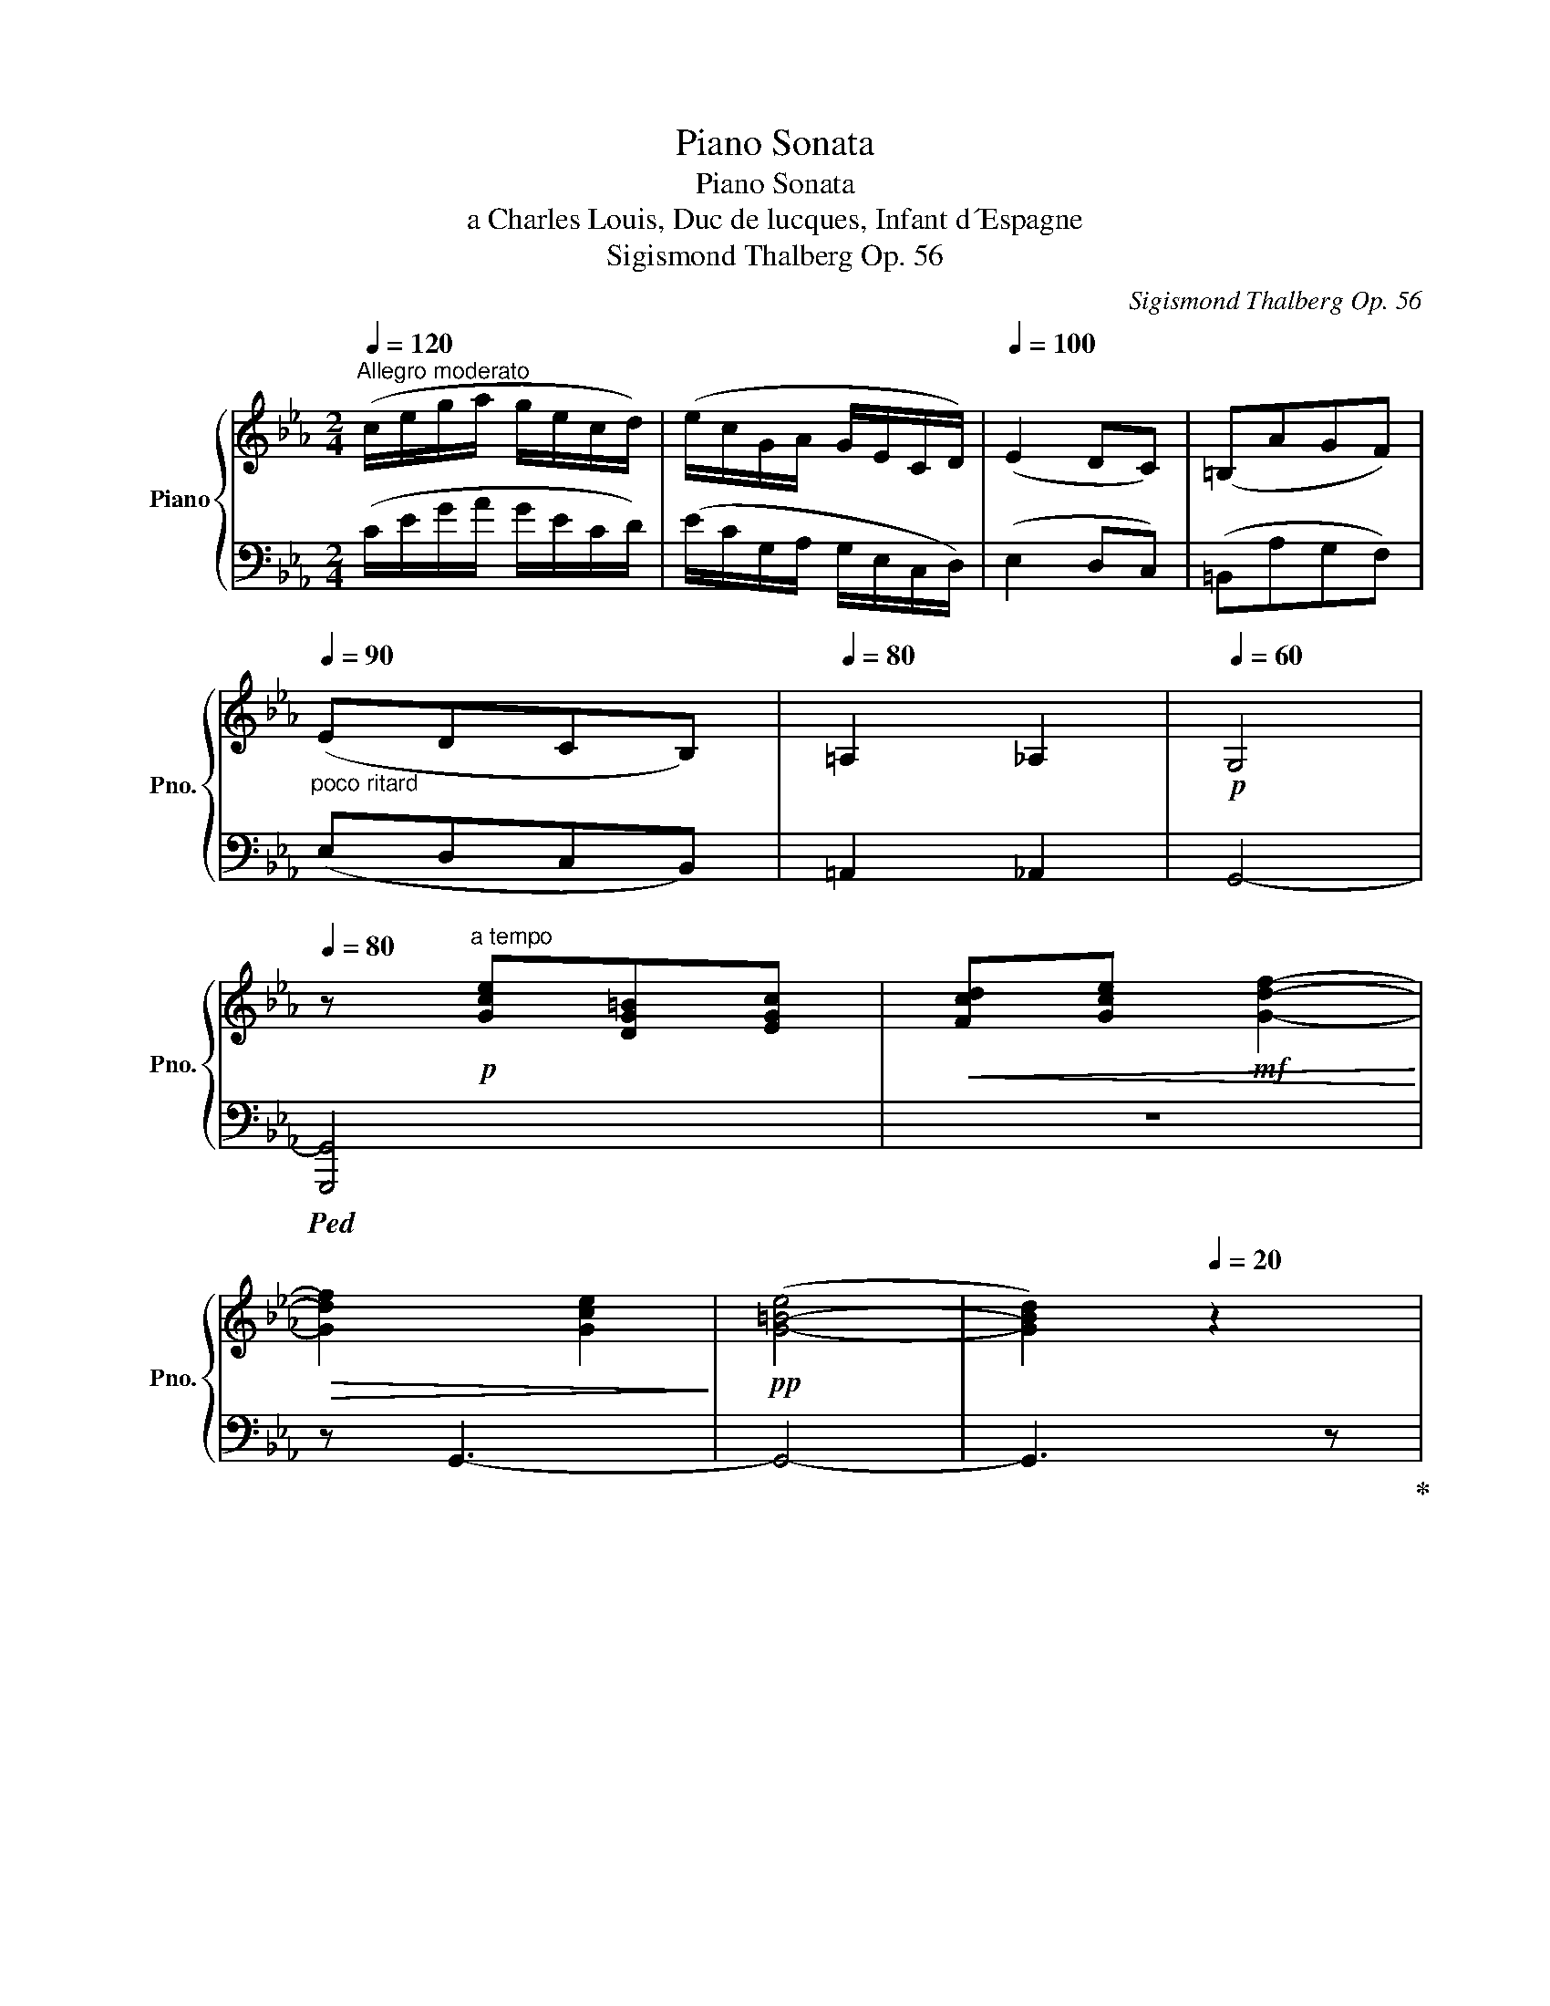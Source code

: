 X:1
T:Piano Sonata
T:Piano Sonata
T:a Charles Louis, Duc de lucques, Infant d´Espagne
T:Sigismond Thalberg Op. 56
C:Sigismond Thalberg Op. 56
%%score { ( 1 3 5 ) | ( 2 4 ) }
L:1/8
Q:1/4=120
M:2/4
K:Eb
V:1 treble nm="Piano" snm="Pno."
V:3 treble 
V:5 treble 
V:2 bass 
V:4 bass 
V:1
"^Allegro moderato" (c/e/g/a/ g/e/c/d/) | (e/c/G/A/ G/E/C/D/) |[Q:1/4=100] (E2 DC) | (=B,AGF) | %4
"_poco ritard"[Q:1/4=90] (EDCB,) |[Q:1/4=80] =A,2 _A,2 |[Q:1/4=60]!p! G,4 | %7
[Q:1/4=80] z!p!"^a tempo" [Gce][DG=B][EGc] |!<(! [Fcd][Gce]!mf! [Gdf]2-!<)! | %9
!>(! [Gdf]2 [Gce]2!>)! |!pp! ([G-=B-e]4 | [GBd]2)[Q:1/4=20] z2 | %12
[Q:1/4=100]!p! (e3 d/c/)[Q:1/4=120] | c2 c>f |!<(! (!>!e3 !>!d/!>!c/) | (!>!c3 !>!_c)!<)! | %16
!f! B/d/f/g/ f/g/f/f'/ | b/d'/f'/g'/!8va(! f'/b'/=a'/_g''/ |!f! f''/b'/f'/b'/!8va)! f/b/=a/f'/ | %19
 d'/b/f/d/ B/F/[Q:1/4=100][DFA]/[DFG]/ |[Q:1/4=120] [DFG]3 [DFA] | %21
!f! !>![DFG]!>![DFGd]!>![EGe]!>![^Fce^f] | !>![Gceg]/ G,/[CE^F]/G/ [ce^f]/g/[c'e'^f']/g'/ | %23
 !>![ac'e'a']2 !>![=ac'e'f'=a']2 | z/[I:staff +1] F,/[B,C=E]/F/[I:staff -1] [Bc=e]/f/[bc'=e']/f'/ | %25
 !>![^fc'd'^f']2 !>![=fg=bd'g'] z |!ff! (!>![egc'e']3 !>![dgd']/!>![cgc']/) | %27
 !>![cgc']2 !>![cfac']>!>![faf'] | (!>![egc'e']3 !>![dgd']/!>![cgc']/) | %29
 !>![cgc']2 !>![cfac']>!>![_cfa_c'] | !>![Bfab]/d'/f'/g'/!ff!!8va(! f'/g'/f'/f''/ | %31
 f''/b'/f'/b'/!8va)! f/b/=a/_g'/ | f'/b/f/d/ F/B/=A/f/ | %33
 d/B/F/D/[I:staff +1] B,/F,/[D,^F,C]/[D,G,=B,]/ |[Q:1/4=110] !>![D,G,=B,]4 | %35
!mp!!p![Q:1/4=100][I:staff -1] z !>![DG=B]!>![=A,D^F]!>![=B,DG] | !>![C=A]!>![D=B] !>![=Ec]2- | %37
 !>![Ec]2 !>![D=B]2 | !>!^A4- | !>!A!>!=B!>!d!>!^c |[Q:1/4=110] !>!=B!>!^F !>!d2 | !>!d2 !>!c2 | %42
 !>!c4- | !>!c[Q:1/4=120]!>!e"_cresc."!>!=B!>!c | !>!d!>!e !>!f2- | !>!f!>!f!>!c!>!d | %46
 !>!=e!>!f!f! !>!g2- | !>!g!>!g!>!=a!>!b | %48
!ff![Q:1/4=20]!8va(! !>![b=e'g'b'][Q:1/4=116]!p! (b'/c''/ b'/)g'/e'/f'/!8va)! | %49
 (g'/=e'/)g/=a/ (b/g/=e/f/) |[Q:1/4=110] !>!g4- | g!>!g!>!G!>!=A | !>!B!>!c !>!d2- | %53
 d2 !>!T^f2{=ef} |[Q:1/4=100] !>!g4- | g!>!B!>!B,!>!C |[Q:1/4=90] !>!D!>!E[Q:1/4=80] !>!F2- | %57
 F!>!G[Q:1/4=40] !>!T=A2{GA} |[Q:1/4=60]!p! !>!B[Q:1/4=100][I:staff +1] [F,D][C,=A,][D,B,] | %59
 [E,C][F,D] [G,E]2- | [G,E][G,E][D,B,][E,C] | [F,D][G,E] [=A,F]2- | %62
 [F,A,F]!mp![I:staff -1] !>![FBf] !>![^CB^c]!>![DBd] | !>!e!>!f !>!g2- | g!mf!!>!g!>!f!>!=e | %65
 !>!f!>!g !>!a2- | a!>!g!>!a!>!=a | !>!b!>!=b !>!c'2- | %68
"_cresc." [cec'] !>![_g_g']!>![dd']!>![ee'] |!f!"_dim." !>![gg'][Q:1/4=90] [eg-]2 [=eg]- | %70
 [eg][ca][_ef][db] |[Q:1/4=80] [eg] [EG-]2 [=EG]- | %72
[Q:1/4=70] [EG][CA][Q:1/4=60][_EF][Q:1/4=40][DB] |!p![Q:1/4=80] [G,B,E]2 [G,B,E]2 | %74
{/F} (3[G,B,E][F,B,D][G,B,E] [A,B,F]>[F,B,D] | [G,B,E]2 [B,DF]2 | [B,G]4 | [B,DG]2 [B,DG]2 | %78
{G=A} (3[B,DG][=A,D^F][B,DG] [CDA]>[A,DF] | [B,DG]2 [B,DF]2 | [G,B,E]4 | [B,DF]2 [B,_DF]2 | %82
"_cresc." [=A,CF]2{/G} (3F=EF | [FA]2 [_FA]2 | A2{/B} (3AGA | c2 ^c2 | %86
!f! [FBd]2!>(! (3[Ec][DB][B,G]!>)! | %87
!mf![I:staff +1] (3:2:2[=A,CF]2 [G,B,E] (3:2:2[E,G,C]2 [F,A,D] | %88
!<(! (3[D,F,B,][=E,G,C][F,A,_D] (3[^F,=A,=D][G,B,E][^G,=B,=E]!<)! | %89
!f! (3[=A,CF]!>(![B,_D_G][=B,=D=G] (3[_B,_D_G][A,CF][_A,_C_F]!>)! | %90
!p! [G,B,E]2[I:staff -1] [G,B,E]2 |{/F} (3[G,B,E][F,B,D][G,B,E] [A,B,F]>[F,B,D] | %92
 [G,B,E]2 [B,DF]2 | [B,G]4 | [B,DG]2 [B,DG]2 |{G=A} (3[B,DG][=A,D^F][B,DG] [CDA]>[A,DF] | %96
 [B,DG]2 [B,DF]2 | [G,B,E]2[Q:1/4=90] (3z .b.B | (3z .b.B (3z .b.B | (3z .b.B (3z .b.B | %100
{/!>!f} (3!>![GBe]!>![FBd]!>![GBe] (3z .b.B | (3z .b.B (3z .b.B | (3z .b.B (3z .b.B | %103
 (3z .d'.d (3z .d'.d |{g=a} (3!>![Bdg]!>![=Ad^f]!>![Bdg] (3z .d'.d | (3z .b.B (3z .b.B | %106
 (3z .b.B (3z .b.B | (3z .b.B (3z .b.B | (3z .=a.=A{/!>!g} (3!>!f!>!=e!>!f | %109
"_cresc." (3z ._d'._d (3z .d'.d | (3z .c'.c{/!>!b} (3!>!a!>!g!>!a | (3z .a.e (3z .b.=e | %112
!f! (3z bf!>(! (3!>![ec']!>![db]!>![Bg]!>)! |!mf! (3fce!mp! (3cG!p!d | %114
!<(! (3[DFB][=EGc][FA_d] (3[^F=A=d][GBe][^G=B=e]!<)! | %115
!f! (3[=Acf]!>(![B_d_g][=B=d=g] (3[_B_d_g][Acf][_A_c_f]!>)! |!p! (3z .b.B (3z .b.B | %117
{/!>!f} (3!>![Ae]!>!d!>!e (3f[FA]d | (3e[EG]c (3f[FB]d |!>(! (3.g.d.=B (3.G.D.=B,!>)! | %120
[K:bass]!p! (3!>!.G,.=B,,.D, (3!>!.G,.B,,.F, | (3G,.C,.E, (3A,.E,.G, | (3C.E,.A, (3._C.D,.F, | %123
(3x.D,.F, (3z .E,.G, | (3E.E,.G, (3.E.E,.=B, | C2 (3C.D.C |!pp![Q:1/4=100] !>!G4 | !>!G4 | %128
!p! !>!G2 !>!A>!>!G | !>!G4 |[Q:1/4=120] !>!G2 !>!A>!>!G | !>!G2 !>!A>!>!G | %132
[Q:1/4=140][I:staff +1] =B,,/E,/F,/G,/ F,/A,/=B,/C/ |[Q:1/4=150] =B,/E/F/G/[I:staff -1] F/A/=B/c/ | %134
[Q:1/4=160] =B/e/f/g/ f/a/=b/c'/ | =b/e'/f'/g'/!8va(! f'/a'/=b'/c''/ |1 %136
 =b'/d''/f''/g''/ f''/d''/b'/c''/ | =b'/a'/f'/g'/ f'/d'/=b/c'/!8va)! | %138
[Q:1/4=140] =b/a/f/g/ f/d/=B/c/ |[Q:1/4=120] =B/A/^F/G/ A/=A/_B/=B/ :|2 %140
!f![Q:1/4=150]!8va(! =b'/!>(!g''/f''/d''/ b'/c''/b'/a'/!8va)! | %141
[Q:1/4=140] f'/g'/f'/d'/ =b/c'/b/a/ |[Q:1/4=130] f/g/f/d/ =B/c/B/A/ | %143
[Q:1/4=120] F/G/F/D/!>)!!p! =B,/G/F/D/ |][Q:1/4=130] =B,/G/F/D/ B,/G/F/D/ | =B,/G/F/D/ B,/G/F/D/ | %146
!pp![Q:1/4=92] =B,/G/^F/D/ B,/G/F/D/ |!p![Q:1/4=116] =B, !>!d!>!^A!>!=B | !>!c !>!=e!>!=B!>!c | %149
 !>!^d !>!^f!>!^^c!>!d | !>!^f !>!=e2[Q:1/4=124] !>!d- | !>!d !>!c2 !>!=B- | !>!B !>!=A2 !>!=B- | %153
 !>!B!>!c!>!=A!>!d | [DG=B]2 z2 |[Q:1/4=132] z !>![=Bd-=b]!>![^Fd-^f]!>![Gdg] | %156
 !>![Aa]"_cresc." !>![ce-c']!>![Ge-g]!>![Aea] | !>![=B=b] !>![df-d']!>![^Af-^a]!>![Bfb] | %158
!f![Q:1/4=124] !>![dd'] !>![cc']2 !>![Bb]- |"_dim." !>![Bb] !>![Aa]2 !>![Gg]- | %160
 !>![Gg] !>![Ff]2 !>![Aa]- |!p! !>![Aa] !>![Ff]2 !>![Bb] |!8va(! d'/_g'/e'/b'/ =a/e'/b/g'/!8va)! | %163
 f/b/_g/d'/ d/g/e/b/ | _f/b/_g/_c'/ a/_f'/c'/a'/ | b/_f'/_c'/a'/ =a/e'/b/_g'/ | %166
!<(! ^g/c'/=a/f'/ =e/a/f/c'/ | =B/f/c/=a/ =e/a/f/c'/!<)! |!f! b/[_d'f']/f/_d/ c/[e_g]/B/_G/ | %169
 F/[B_d]/_D/B,/ =A,/[CE]/_G,/F,/ |!f! z4 | z [_D_d][=A,=A][B,B] | [_C_c][_D_d] !>![Ee]2- | %173
 !>![Ee]2 !>![_D_d]2 | !>![Cc]4 | !>![Cc]2 !>![Cc]2 | !>![Ff]!>![Aa]!>![=E=e]!>![Ff] | %177
 !>![Gg]!>![_d_d']!>![cc']!>![=e=e'] | !>![ff']!>![aa']!>![=e=e']!>![ff'] | %179
!8va(! !>![gg']!>![_d'_d'']!>![c'c'']!>![bb'] |!f! !>![=a=a']4- | %181
!>(! !>![aa']!>![gg']!>![^f^f']!>![=e=e']!8va)!!>)! | %182
!p! !>![^d^d']!mp!!>![=d=d']!>![cc']!>![=B=b] | %183
!mf! !>![cc']{/!>!e'}!>![_d_d']/>!>![cc']/ !>![cc']>!>![Bb] |!f! !>![=A=a]4- | %185
[Q:1/4=120]!>(! !>![Aa]!>![Gg]!>![^F^f]!>![=E=e]!>)! | %186
!p![Q:1/4=100] !>![^D^d]!mp!!>![=D=d]!>![Cc]!>![=B,=B] |!p![Q:1/4=80] !>![Cc]!>![Ff]!>![=E=e]!>!G | %188
[Q:1/4=108]!p! (A3 G/F/) | F2 F>B |[Q:1/4=116] (A3 G/F/) | F fAB |[Q:1/4=108] (c3 _d/e/) | %193
[Q:1/4=92] efe_d |!pp![Q:1/4=108] c/e/a/b/ a/c'/e'/f'/ | %195
!8va(! e'/a'/_d''/c''/ _c''/a'/f'/d'/!8va)! | e'/f'/e'/c'/ a/f/e/c/ | A/B/A/E/ C/E/B/A/ | %198
 F/A/_d/e/ d/f/e/a/ | =b/d'/f'/a'/!8va(! =b'/^c''/d''/=e''/ | %200
 ^f''/g''/f''/d''/ =b'/!8va)!g'/^f'/d'/ | =b/g/^f/d/ ^c/f/^F/c/ | G/B/^f/g/ f/=b/=e'/d'/ | %203
 =b/^f/d/=B/ ^A/G/^F/B/ | ^c/g/^f/d/ c/=e/g/^c'/ | =e'/=a'/=a/a/ [=Ad]/a/[A^c]/a/ | %206
 [=A^c]/=a/[A=e]/a/ d/A/d/f/ | =a/d'/=a'/a/ [=A^c]/a/[Ac]/a/ | =e/B/=A/d/ e/g/b/=e'/ | %209
!8va(! g'/c''/c'/c''/!8va)! [cf]/c'/[c=e]/c'/ |!mp![Q:1/4=116]!<(! [cf] z z x | %211
 z !>!=a!>!=e!>!f!<)! |!f!!>(! !>!g2- !>!g>!>!=a!>)! |!p! !>!b2 !>!=a>!>!g |!mp!!<(! [=Af] z z x | %215
 z !>!=a!>!=e!>!f!<)! |!f!!>(! !>!g2- !>!g>!>!a!>)! |!p! !>!b2 !>!c'>!>!g |!mp!!<(! [ca] z z x | %219
 z !>!c'!>!g!>!a!<)! |!f!!>(! !>!g!>!f !>!e2-!>)! |!p! [ce]!>![C^Fe]!>![CFd]!>![CFc] | %222
!pp![Q:1/4=100] !>![DG=B]2 z2 |[Q:1/4=105] z z/!p! [fd']/ [af']/[fd']/[d=b]/[ca]/ | [ca]2 [=Bg] z | %225
[Q:1/4=110] z/!8va(! [=ba']/"_cresc."[d'=b']/[ba']/!8va)! [af']/[fd']/[db]/[ca]/ | %226
[Q:1/4=115] !>![ca]2 !>![=Bg] z | %227
[Q:1/4=120] z/!8va(! [=ba']/[d'=b']/[ba']/!8va)! [af']/[fd']/[db]/[ca]/ | %228
[Q:1/4=115] !>![ca]2 !>![=Bg] z/ !>![ca]/ |[Q:1/4=110] !>![ca]2 !>![=Bg] z/ !>![ca]/ | %230
[Q:1/4=100] !>!.[ca]/!>!.[=Bg]/!>!.[^A^f]/!>!.[Bg]/ !>!.[ca]/!>!.[^c=a]/!>!.[db]/!>!.[^d=b]/ | %231
[Q:1/4=80] !>!.[=ec']/!>!.[f^c']/!>!.[^fd']/!>!.[ge']/ !>!.[a=e']/!>!.[=af']/!>!.[b^f']/[Q:1/4=40]!>!.[=bg']/ | %232
!ff![Q:1/4=120] (!>![egc'e']3 !>![dgd']/!>![cgc']/) | !>![cgc']2 !>![cfac']>!>![faf'] | %234
 (!>![egc'e']3 !>![dgd']/!>![cgc']/) | !>![cgc']2 !>![cfac']>!>![_cfa_c'] | %236
 !>![Bfab]/d'/f'/g'/!ff!!8va(! f'/g'/f'/f''/ | f''/b'/f'/b'/!8va)! f/b/=a/_g'/ | %238
 f'/b/f/d/ F/B/=A/f/ | d/B/F/D/[I:staff +1] B,/F,/[E,C]/[D,B,]/ |[Q:1/4=110] !>![D,B,]4 | %241
!mp!!p![Q:1/4=100][I:staff -1] z[I:staff +1] !>![E,D]!>![C,=A,]!>![D,B,] | %242
 !>![E,C]!>![F,D] !>![G,E]2- | !>![G,E]2 !>![F,D]2 |[I:staff -1] !>!^C4- | !>!C!>!D!>!F!>!=E | %246
[Q:1/4=110] !>!D!>!=A, !>!F2 | !>!F2 !>!=E2 | !>!^D4- | %249
 !>!D[K:treble][Q:1/4=120] !>!=E"_cresc."!>!G!>!B | !>!B2 !>!=A2- | !>!A !>!f!>!^c!>!d | %252
 !>![=E=e]!>![Ff] !>![Gg-]2 | !>!g !>![^c=e^c']!>![eg=e']!>![ge'g'] | %254
!f![Q:1/4=40] !>![g=e'g']!p![Q:1/4=116] (g'/=a'/ g'/)e'/^c'/d'/ | (=e'/^c'/)=e/^f/ (g/e/^c/d/) | %256
 !>!=e4- | e!>!=e!>!=E!>!^F | !>!G!>!=A !>!=B2- | B2 !>!Te2{^ce} |[Q:1/4=100] !>!=e4- | %261
 e !>!G!>!G,!>!=A, |[Q:1/4=90] !>!=B,!>!C !>!D2 | D!>!=E !>!T^F2{EF} | %264
[Q:1/4=60]!p! !>!G[Q:1/4=100] [D=B][=A,^F][=B,G] | [C=A][D=B] [=Ec]2- | [Ec][=Ec][=B,G][C=A] | %267
 [D=B][=Ec] [^Fd]2- | [DFd]!mp! !>![DGd] !>![B,GB]!>![=B,G=B] | !>!c!>!d !>!=e2- | %270
 e!mf!!>!=e!>!d!>!^c | !>!d!>!=e !>!f2- | f!>!=e!>!f!>!^f | !>!g!>!a !>!=a2- | %274
"_cresc." [Aca] !>![ee']!>![=B=b]!>![cc'] |!f!"_dim." !>![=e=e'][Q:1/4=90] [ce-]2 [^ce]- | %276
 [ce][=Af][=cd][=Bg] |[Q:1/4=80] [c=e] [C=E-]2 [^CE]- | %278
[Q:1/4=70] [CE][=A,F][Q:1/4=60][=CD][Q:1/4=40][=B,G] | %279
!p![Q:1/4=80][I:staff +1] [=E,G,C]2 [E,G,C]2 |{/D} (3[=E,G,C][D,G,=B,][E,G,C] [F,G,D]>[D,G,B,] | %281
!pp![I:staff -1] (c/=e/g/=a/ g/f/d/f/) | (=e/f/e/c/ G/=E/C/D/) | %283
!p![I:staff +1] [G,=B,=E]2 [G,B,E]2 |{=E^F} (3[G,=B,E][^F,B,_E][G,B,=E] [=A,B,F]>[F,B,_E] | %285
!pp![I:staff -1] (=e/g/=b/c'/ b/g/f/d/) | (c/d/c/G/ =E/C/G,/=A,/) | %287
!p![I:staff +1] [G,=B,D]2 [G,_B,D]2 |[I:staff -1] (d/^f/=a/=b/ a/f/d/=A/) | %289
!mp![I:staff +1] [B,DF]2 [B,_DF]2 |[I:staff -1] (f/=a/c'/d'/ c'/a/f/c/) | %291
!f!!<(! [CF=A]2 [^CG^A]2!<)! |!ff! [DG=B]2!>(! (3[CD=A][=B,DG][G,=E]!>)! | %293
!mp![I:staff +1] (3:2:2[^F,=A,D]2!p! [=E,G,C] (3:2:2[C,E,A,]2 [D,F,=B,] | %294
!<(! (3[=B,,D,G,][^C,=E,=A,][D,F,B,] (3[_E,^F,=B,][=E,G,C][=F,_A,^C]!<)! | %295
!f! (3[^F,=A,D]!>(![G,B,E][_A,=B,=E] (3[G,_B,_E][F,=A,D][=F,_A,^C]!>)! | %296
[Q:1/4=90][I:staff -1] (3z .g.G (3z .g.G |{/!>!d} (3!>![=EGc]!>![DG=B]!>![EGc] (3z .g.G | %298
 (3z .g.G (3z .g.G | (3z .g.G (3z .g.G | (3z .=b.=B (3z .b.B | %301
{=e^f} (3!>![G=Be]!>![^FB_e]!>![GB=e] (3z .=b.B | (3z .g.G (3z .g.G | (3z .g.G (3z .g.G | %304
 (3z .g.G (3z .g.G | (3z .^f.^F!<(!{/!>!=e} (3!>![=F=Ad]!>![FA^c]!>![FAd] | (3z .b.B (3z .b.B | %307
 (3z .=a.=A{/!>!g} (3!>![_Acf]!>![Ac=e]!>![Acf] | (3z .f.c (3z .g.^c!<)! | %309
!f! (3z gd!>(! (3!>![cd=a]!>![=Bdg]!>![G=e]!>)! |!mf! (3d=Ac!mp! (3A=E!p!=B | %311
!<(! (3.[=B,DG].[^C=E=A].[DFB] (3.[_E^F=B].[=EGc].[=F_A^c]!<)! | %312
!f! (3.[^F=Ad]!>(!.[GBe].[_A=B=e] (3.[G_B_e].[F=Ad].[=F_A^c]!>)! |!p! (3z .g.G (3z .g.G | %314
{/!>!d} (3!>![Fc]!>!=B!>!c (3d[DF]B | (3c[C=E]=A (3d[DG]=B |!>(! (3=e=BA (3=E=B,A,!>)! | %317
[K:bass]!p! (3!>!=E,A,,=B,, (3!>!E,A,,D, | (3[=A,,C,][A,,C,][A,,C,]!<(! (3F,C,=E, | %319
 (3=A,C,F, (3=B,=B,,D,!<)! |!mp! (3=A,C,A, (3_A,C,A, | %321
!<(! (3[=E,G,]C,!f![E,G,]!<)!!>(! (3[E,G,]C,[E,G,]!>)! | %322
!mf! (3F,F,F,[Q:1/4=60] (3^F,D,[Q:1/4=20]F, |[K:treble]!pp![Q:1/4=100] !>!E2 !>!^F2 | !>!G4 | %325
 !>!E2 !>!^F2 | !>!G4 |[Q:1/4=110] !>!B3 !>!=A/!>!G/ | !>!B,3 !>!=A,/!>!G,/ | !>!B3 !>!=A/!>!G/ | %330
"_cresc." !>!B,3 !>!=A,/!>!G,/ |!mp![Q:1/4=120] !>!f3 !>!e/!>!d/ |"_cresc." !>!F3 !>!E/!>!D/ | %333
!mf!"_cresc." !>!f3 !>!e/!>!d/ |!f! !>!F3 !>!E/!>!D/ |!ff! (!>![ege']3 !>![dgd']/!>![cgc']/) | %336
 !>![cgc']2 !>![cfac']>!>![faf'] | (!>![ege']3 !>![dgd']/!>![cgc']/) | %338
 !>![cgc']2 !>![cfac']>!>![faf'] | (!>![=egb=e']3 !>![dgbd']/!>![^cgb^c']/) | %340
 !>![^cgb^c']2 !>![cfbc']>!>![gg'] | (!>![fa=bf']3 !>![eabe']/!>![dabd']/) | %342
 !>![da=bd']2 !>![dabd']>!>![aa'] |!mp![Q:1/4=130]!8va(! [gd'f'g']>[ff'][d'd'']>[aa'] | %344
!mf![Q:1/4=140] [gd'f'g']>[ff'][d'd'']>[aa'] |[Q:1/4=150]"_cresc." [gd'f'g']>[ff'][d'd'']>[aa'] | %346
[Q:1/4=145] [gd'f'g']>!f![ff'][Q:1/4=135][d'd'']>[Q:1/4=40]!>![aa'] | %347
!ff![Q:1/4=126] (!>![e'g'e'']3 !>![d'g'd'']/!>![c'g'c'']/) | !>![c'g'c'']4 | %349
 (!>![b_d'b']3 !>![ac'a']/!>![gbg']/) | !>![gbg']4!8va)! | %351
"_dim." (!>![_g=a_g']3 !>![faf']/!>![eae']/) | !>![e=ae']4 | (!>![Afa]3 !>![Geg]/!>![Fdf]/) | %354
 !>![Fdf]4 |!p![Q:1/4=135] !>![EGe]2 !>![DFd]>!>![EGe] |!mp! !>![FGf]2 !>![Gcg]2 | %357
!mf!"_cresc." !>![Aca]2 !>![GBg]>!>![Aca] |!f! !>![=Ace=a]2"_dim." !>![Gdfg]2 | %359
!p! !>![ege']2 !>![dfd']>!>![ege'] |!mp! !>![fgf']2 !>![gc'g']2 | %361
!mf!"_cresc."!8va(! !>![ac'a']2 !>![gbg']>!>![ac'a'] |!f! !>![=ac'e'=a']2 !>![gd'f'g']2 | %363
!ff! g'/b'/=e''/_d''/ b'/g'/!8va)!_d'/b/ | g/b/g'/_d'/ b/g/_d/B/ | %365
!8va(! =a'/c''/^f''/e''/ c''/a'/e'/c'/ | e'/c''/^f'/e'/!8va)! c'/^f/e/c/ | %367
!ff![Q:1/4=132] (!>![ege']3 !>![dgd']/!>![cgc']/) | %368
[Q:1/4=116] !>![cgc']!>![cac']!>![c=ac']!>![cac'] | %369
[Q:1/4=132]!8va(! (!>![c'=a'c'']3 !>![=bg'=b']/!>![=a^f'a']/) | !>![=a^f'=a']4 | %371
 !>![^f'^d''^f'']2!8va)! !>![^f^d'f']2 | !>![^fc'd'^f']2 !>![=fg=bd'g']2 | %373
[Q:1/4=150]!ff! !>![ege']/[I:staff +1] E,/G,/A,/ G,/C/E/F/ |[I:staff -1] E/G/c/d/ c/e/g/a/ | %375
 g/c'/e'/f'/!8va(! e'/g'/c''/d''/ |[Q:1/4=126] (!>![e'g'e'']3 !>![d'g'd'']/!>![c'g'c'']/) | %377
[Q:1/4=40] !>![c'g'c'']2 z2!8va)! |[Q:1/4=40] !>![cgc']2 z2 |[I:staff +1] !fermata![G,CE]4 |] %380
V:2
 (C/E/G/A/ G/E/C/D/) | (E/C/G,/A,/ G,/E,/C,/D,/) | (E,2 D,C,) | (=B,,A,G,F,) | (E,D,C,B,,) | %5
 =A,,2 _A,,2 | G,,4- |!ped! [G,,,G,,]4 | z4 | z G,,3- | G,,4- | G,,3 z!ped-up! | %12
!pp!!ped! ([C,,C,]/ E/G/A/ G/E/C/D/) | (E/C/F,/G,/ A,/G,/F,/A,/)!ped-up! | %14
!ped! ([C,C]/E/G/A/ G/E/C/D/) | (E/C/F,/G,/ A,/G,/F,/E,/)!ped-up! | %16
!mf!!ped! !arpeggio!!>![B,,A,B,F]3 !>![C,F,E]/!>![B,,F,D]/!ped-up! | %17
!ped! !>![B,,F,D]3 !>![E,=A,C_G]!ped-up! |!ped! !>![D,B,F]3 !>![C,F,E]/!>![B,,F,D]/!ped-up! | %19
!ped! !>![B,,F,D]3 C,/=B,,/!ped-up! |!ped! (=B,,/D,/G,/A,/ G,/D,/C,/D,/)!ped-up! | %21
!ped! D,/G,,/=A,,/=B,,/ C,[_A,,A,]!ped-up! |!ped! !>![G,,G,]4 | !>![_G,,_G,]2 !>![F,,F,]2!ped-up! | %24
!ped! !>![B,,,B,,]4 | !>![_F,,_F,]2 !>![E,,E,] z!ped-up! | %26
!f!!ped! (!>![C,,,C,,]/ E/G/A/ G/E/C/D/) | (E/C/F,/G,/ A,/G,/F,/A,/)!ped-up! | %28
!ped! (!>![C,,C,]/ E/G/A/ G/E/C/D/) | (E/C/F,/G,/ A,/G,/F,/E,/)!ped-up! | %30
!ped! !>![D,A,B,F]3 !>![C,F,E]/!>![B,,F,D]/!ped-up! |!ped! !>![B,,F,D]3 !>![E,=A,C_G]!ped-up! | %32
!ped! !>![D,B,F]3 !>![C,F,E]/!>![B,,F,D]/!ped-up! |!ped! !>![B,,F,D]3 A,,/G,,/!ped-up! | %34
!ped! G,,/(=B,,/D,/=E,/) (D,/B,,/)D,,/^F,,/!ped-up! | G,,4- | %36
!p!!ped! G,,/(C,/G,/=A,/) (G,/C,/)=E,,/^F,,/!ped-up! | G,,4 | %38
!ped! (=E,,/G,,/B,,/C,/ B,,/G,,/^C,,/D,,/)!ped-up! | =E,,3 ^E,, | %40
!ped! (^F,,/=B,,/D,/=E,/ D,/_B,,/D,,/=E,,/)!ped-up! | ^F,,2 [F,,^F,]2 | %42
!ped! (^F,,/=A,,/C,/D,/ C,/A,,/=E,,/=F,,/) | ^F,,G,,"_cresc."G,G,,!ped-up! | %44
!ped! ([G,,,G,,]/C/G,/E,/ D,/C,/A,,/F,,/) | D,,/C,,/A,,,/C,,/ G,,,/C,,/G,,,/=B,,,/!ped-up! | %46
!ped! ([G,,,G,,]/B,/^C/D/!mf! C/B,/A,/=E,/) | ^C,/B,,/G,,/=E,,/ ^C,,/B,,,/G,,,/=E,,,/ | %48
!f! [^C,,,^C,,]!ped-up!!pp!!ped-up!!ped! [^C,G,B,=E][C,G,B,E][C,G,B,E] | %49
 [^C,G,B,=E][C,G,B,E][C,G,B,E][C,G,B,E] |!ped! ^C/=E/G/=A/ G/E/C/D/!ped-up! | %51
 =E/^C/G,/=A,/ B,/G,/C,/^C,/ |x[B,D][B,D][B,D] | [B,D][B,D][=A,D][A,D] | %54
!ped! [G,,G,]/B,/D/E/ D/B,/G,/=A,/!ped-up! | B,/G,/B,,/C,/ D,/B,,/G,,/=A,,/ | B,,C, D,2- | %57
 D,^C, =C,F, | [B,,F,] [B,,,B,,]2 [=A,,,=A,,] | [G,,,G,,][F,,,F,,][E,,,E,,][D,,,D,,] | %60
 [C,,,C,,]C,,C,[B,,,B,,] | [=A,,,=A,,][G,,,G,,][F,,,F,,][E,,,E,,] | %62
 [D,,,D,,] [D,D][=A,,=A,][B,,B,] | !>!C!>!D !>!E2- | E!>!E!>!D!>!^C | !>!D!>!E !>!F2- | %66
 F!>!E!>!F!>!^F | !>!G!>!G !>!A2 | E[K:treble] !>!E!>!F!>!_G | !>![B,EB] [EG-]2 [=EG]- | %70
 [EG][K:bass] F3 | [E,B,E] [E,G,-]2 [=E,G,]- | [E,G,] F,3 | E,,2 B,,2 | B,,,2 B,,2 | B,,4 | %76
 B,,2 E,2 | D,2 D,,2 | D,2 D,,>D,, | G,,2 B,,2 | E,4 | B,,,2 B,,2 | F,2 F,,2 | _D,,2 B,,2 | %84
 A,2 A,,2 | A,2 G,2 | F,2 F,,2 | F,,,2 F,,2 | B,,, z B,,2- | B,,4 | E,,2 B,,2 | B,,,2 B,,2 | B,,4 | %93
 B,,2 E,2 | D,2 D,,2 | D,2 D,,>D,, | G,,2 B,,2 | z4 | .B, z .B, z | [E,,E,]2 [G,B,E]2 | %100
 [B,,,B,,]2 [A,B,D]2 | [E,,E,]2 !arpeggio![B,,F,D]2 | E2 ^C2 | !arpeggio![B,,G,D]2 [D,,D,]2 | %104
 [D,G,D]2 [D,^F,CD]2 | !arpeggio![G,,D,B,]2 !arpeggio![B,,A,D]2 | [G,B,E]2 [B,EG]2 | %107
!ped! [B,,-F,-B,-D]2 [B,,F,B,_D]2!ped-up! | [F,=A,C]2 F,, z | %109
!ped! [_D,-A,-_D-F]2!ped-up! [D,A,D_F]2 | [A,CE]2 A,, z |!ped! [A,CE]2!ped-up! [G,B,^C=E]2 | %112
!ped! [F,B,DF]2 F,, z!ped-up! |!ped! [F,=A,E]2 [F,,F,] z!ped-up! | [B,,,B,,] z [B,,B,] z | z4 | %116
 [E,G,E]2 [_D,E,E]2 | [C,E,E]2 [=B,,D,D]2 | [C,E,C]2 !arpeggio![A,,C,C]2 | %119
 !arpeggio![G,,D,=B,]2 z2 | G,,2 D,,2 | E,,2 (3:2:2C,,2 B,,, | A,,,2 A,,2- | A,,2 G,,2 | %124
 [_D,,_D,]2 [G,,,G,,]2 | [A,,,A,,]4 |!ped! G,,,/=B,,,/E,,/D,,/ C,,/E,,/G,,/E,,/!ped-up! | G,,,4 | %128
!ped! =B,,,/E,,/F,,/G,,/ F,,/A,,/C,/=B,,/!ped-up! | G,,,4 | %130
!ped! =B,,,/E,,/F,,/G,,/ F,,/A,,/C,/=B,,/!ped-up! | %131
!ped! =B,,,/E,,/F,,/G,,/ F,,/A,,/C,/=B,,/!ped-up! |"_cresc." =B,,,/E,,/F,,/G,,/ F,,/A,,/=B,,/C,/ | %133
 =B,,/E,/F,/G,/ F,/A,/=B,/C/ | =B,/E/F/G/[K:treble] F/A/=B/c/ | =B/e/f/g/ f/a/=b/c'/ |1 %136
 =b/d'/f'/g'/ f'/d'/b/c'/ |!ff! =b/a/f/g/ f/d/=B/c/ | =B/A/F/G/ F/D/=B,/C/ | %139
 =B,/A,/^F,/G,/ A,/=A,/_B,/=B,/ :|2[K:treble] =b/g'/f'/d'/ b/c'/b/a/ | f/g/f/d/ =B/c/B/A/ | %142
 F/G/F/D/[K:bass] =B,/C/B,/A,/ | F,/G,/F,/D,/!ped! =B,,/G,/F,/D,/!ped-up! |] %144
 =B,,/G,/F,/D,/ B,,/G,/F,/D,/ | =B,,/G,/F,/D,/ B,,/G,/F,/D,/ | %146
!ped! =B,,/G,/^F,/D,/ B,,/G,/F,/D,/!ped-up! |!ped! =B,,/G,/^F,/D,/ B,,/G,/F,/D,/!ped-up! | %148
!ped! =B,,/=A,/G,/=E,/ B,,/A,/G,/E,/!ped-up! |!ped! =B,,/=B,/=A,/^F,/ B,,/B,/A,/F,/!ped-up! | %150
!ped! =B,,/=E/=B,/=E,/ B,,/D/B,/^F,/!ped-up! |!ped! =B,,/C/G,/=E,/ B,,/=B,/G,/D,/!ped-up! | %152
!ped! C,/=A,/G,/=E,/ =A,,/A,/G,/_E,/!ped-up! |!ped! D,/=A,/G,/D,/ D,,/A,/^F,/D,/!ped-up! | %154
!ped! G,,/=B,/G,/D,/ G,,/B,/G,/D,/!ped-up! |!ped! G,,/=B,/G,/D,/ G,,/B,/G,/D,/!ped-up! | %156
!ped! G,,/C/A,/E,/ G,,/C/A,/E,/!ped-up! |!ped! G,,/D/G,/F,/ G,,/D/G,/F,/!ped-up! | %158
!mf!!ped! G,,/C/G,/E,/ G,,/B,/G,/D,/!ped-up! |!ped! G,,/A,/E,/C,/ G,,/G,/E,/B,,/!ped-up! | %160
!ped! A,,/F,/E,/C,/ F,,/_C/F,/E,/!ped-up! |!pp!!ped! B,,/B,/A,/E,/ B,,/D/B,/F,/!ped-up! | %162
!mp!!ped! !arpeggio![E,_G,B,E]4-!ped-up! |!<(! E_G DE!<)! |!mf!!ped! _F_G!>(! A2-!ped-up!!>)! | %165
!mp! A2 [B,_G]2 |!ped! !arpeggio![E,=A,CF]4-!ped-up! | FF_GF |!ped! _D,2 E,2!ped-up! | F,2 F,,2 | %170
!ped! B,,_D,=A,,B,,!ped-up! |!ped! F,,B,,C,_D,!ped-up! | %172
!ped! E,F, [_G,B,]/B,,/[G,B,]/B,,/!ped-up! | %173
!ped! [_G,B,]/B,,/[G,B,]/B,,/ [F,B,]/B,,/[F,B,]/B,,/!ped-up! | %174
!ped! [=E,G,]/B,,/[E,G,]/!>!B,,/ !>!=B,,/[E,G,]/!>!C,/[E,G,]/!ped-up! | %175
!ped! _D,C,=B,,_B,,!ped-up! |!ped! A,,/F,/C,/A,/ G,,/[C,B,]/F,,/[C,A,]/!ped-up! | %177
!ped! B,,/G,/F,/_D/ C,/B,/G,/C/!ped-up! |!ped! A,/F/C/A/ G,/[CB]/F,/[CA]/!ped-up! | %179
!ped! B,/G/F/_d/ C/B/G/c/!ped-up! |!ped! ED^C=C!ped-up! | %181
!ped! =B,/[c^d]/B,/[=B=d]/ B,/[=Ac]/B,/[GB]/!ped-up! | %182
!ped! =B,/[^F=A]/B,/[=F_A]/ B,/[FA]/B,/[FA]/!ped-up! | %183
!ped! =B,/[FA]/[K:bass]C,/[A,F]/ C,/[G,=E]/C,/[G,E]/!ped-up! |!ped! E,D,^C,=C,!ped-up! | %185
!ped! =B,,/[C^D]/B,,/[=B,=D]/ B,,/[=A,C]/B,,/[G,B,]/!ped-up! | %186
!ped! =B,,/[^F,=A,]/B,,/[=F,_A,]/ B,,/[F,A,]/B,,/[F,A,]/!ped-up! | %187
 C,/[F,A,]/C,/[A,=B,]/ C,/[G,_B,]/C,/[C=E]/ |!pp! ([F,,F,]/A,/C/_D/ C/A,/F,/G,/) | %189
 (A,/F,/B,,/C,/ _D,/C,/B,,/D,/) | ([F,,F,]/A,/C/_D/ C/A,/F,/G,/) | %191
 (A,/F,/A,,/B,,/ C,/A,,/F,,/G,,/) | ([E,,A,,]/C/E/F/ E/C/A,/B,/) | (C/A,/C,/_D,/ E,/B,,/E,,/B,,/) | %194
!ped! [E,C]3 [_D,B,]/[C,A,]/!ped-up! |!ped! [C,A,]2 [D,=B,]2!ped-up! | %196
!ped! [E,C]3 [_D,B,]/[C,A,]/!ped-up! |!ped! [C,A,]4!ped-up! |!ped! [F,_D]3 [E,C]/[D,=B,]/!ped-up! | %199
!ped! [D,=B,]4!ped-up! |!ped! [D,=B,]3 [=E,^C]/[^F,D]/!ped-up! |!ped! [^F,D]2 [=E,^C]2!ped-up! | %202
!ped! [D,=B,]3 [=E,^C]/[^F,D]/!ped-up! |!ped! [^F,D] [F,D][^C,^A,][D,=B,]!ped-up! | %204
!ped! [=E,^C][^F,D] [G,=E]2-!ped-up! |!ped! [G,E]2 [F,D][=E,^C]!ped-up! | %206
!ped! [=E,^C][G,=E] [^F,D]2-!ped-up! |!ped! [F,D] [=A,F][=E,^C][=F,D]!ped-up! | %208
!ped! [G,=E][=A,F] [B,G]2-!ped-up! |!ped! [B,G]2 [=A,F][G,=E]!ped-up! | %210
!ped! =A, !>!A,!>!=E,!>!F,!ped-up! | G,=A,B,C |!ped! _D/C/=E/D/ B,/G,/=E,/_D,/!ped-up! | %213
!ped! B,,/G,,/=E,,/_D,,/ C,,/C,/=E,/C,/!ped-up! |!ped! =A, !>!A,!>!=E,!>!F,!ped-up! | G,=A,B,C | %216
!ped! [=E,_D]/C/E/D/ B,/G,/_F,/_D,/!ped-up! |!ped! B,,/G,,/E,,/C,,/ E,/G,/E,/G,/!ped-up! | %218
!ped! x !>!C!>!G,!>!A,!ped-up! | B,C_DE |!ped! =E/A,/F/A,/ _G/F/A/G/!ped-up! | %221
!ped! E/C/A,/E,/ C,/A,,/E,,/A,,,/!ped-up! |!ped! G,,,/G,,/D,/G,,/ D,/G,,/E,/F,/!ped-up! | %223
!ped! !>![F,D] z z2!ped-up! |!ped! !>![F,D] z z !>![E,C]/!>![D,=B,]/!ped-up! | %225
!ped! !>![D,=B,] z z2!ped-up! |!ped! !>![F,D] z z x/ x/!ped-up! |!ped! !>![D,=B,] z z2!ped-up! | %228
!ped! [D,=B,] z z2!ped-up! |!ped! [D,=B,] z z2!ped-up! |!ped! [D,=B,] z z2!ped-up! | %231
!ped! [D,=B,] z z2!ped-up! |!f!!ped! (!>![C,,,C,,]/ E/G/A/ G/E/C/D/)!ped-up! | %233
 (E/C/F,/G,/ A,/G,/F,/A,/) |!ped! (!>![C,,C,]/ E/G/A/ G/E/C/D/)!ped-up! | %235
 (E/C/F,/G,/ A,/G,/F,/E,/) |!ped! !>![D,A,B,F]3 !>![C,F,E]/!>![B,,F,D]/!ped-up! | %237
!ped! !>![B,,F,D]3 !>![E,=A,C_G]!ped-up! |!ped! !>![D,B,F]3 !>![C,F,E]/!>![B,,F,D]/!ped-up! | %239
!ped! !>![B,,F,D] z3!ped-up! |!ped! B,,,/(D,,/F,,/G,,/) (F,,/D,,/)F,,,/=A,,,/!ped-up! | B,,,4 | %242
!p!!ped! B,,,/E,,/B,,/C,/ (B,,/E,,/)G,,,/=A,,,/!ped-up! | B,,,4 | %244
!ped! (G,,/B,,/^C,/E,/ C,/B,,/=E,,/F,,/)!ped-up! | G,,3 A,, | %246
!ped! (=A,,/D,/F,/G,/ F,/^C,/F,,/G,,/)!ped-up! | =A,,2- [=A,,,A,,]2 | %248
!ped! (=A,,/C,/E,/F,/ E,/C,/G,,/_A,,/)!ped-up! | =A,,2"_cresc." [=A,,,A,,]2 | %250
!ped! ([=A,,,=A,,]/ F,/=A,/B,/ A,/F,/D,/=E,/)!ped-up! | F,/D,/=A,,/C,/ A,,/F,,/D,,/F,,/ | %252
!ped! ([=A,,,=A,,]/ F,/=A,/B,/ A,/F,/D,/=E,/)!ped-up! | B,/G,/=E,/^C,/ B,,/G,,/=E,,/^C,,/ | %254
!mf! [^C,,,^C,,]!pp!!ped-up!!ped! [=A,^C=EG][A,CEG][A,CEG] |[=A,^C=EG][A,CEG][A,CEG][A,CEG] | %256
!ped! B,/^C/=E/^F/ E/C/B,/=B,/!ped-up! |[K:bass] ^C/B,/=E,/^F,/ G,/E,/=A,,/B,,/ | %258
x[G,=B,][G,B,][G,B,] | [G,=B,][G,B,][^F,B,][F,B,] | %260
!ped! [=E,,=E,]/G,/=B,/C/ B,/G,/E,/^F,/!ped-up! | G,/=E,/G,,/=A,,/ =B,,/G,,/=E,,/^F,,/ | %262
 G,,=A,, =B,,2 | =B,,_B,, =A,,D, | [G,,,G,,] G,,[G,,G,][^F,,^F,] | %265
 [=E,,=E,][D,,D,][C,,C,][=B,,,=B,,] | [=A,,,=A,,]A,,[A,,=A,][G,,G,] | %267
 [^F,,^F,][=E,,=E,][D,,D,][C,,C,] | [=B,,,=B,,] [B,,=B,][^F,,^F,][G,,G,] | !>!=A,!>!=B, !>!C2- | %270
 C!>!C!>!=B,!>!_B, | !>!=B,!>!C !>!D2- | D!>!C!>!D!>!E | !>!=E!>!E !>!F2 | C !>!C!>!D!>!E | %275
 !>![G,CG] [C=E-]2 [^CE]- | [CE] D3 | [C,G,C] [C,=E,-]2 [^C,E,]- | [C,E,] D,3 | C,,2 G,,2 | %280
 G,,,2 G,,2 |!ped! C2 D2!ped-up! | [G,C=E]4 | =B,,2 =B,,,2 | =B,,2 =B,,,2 | %285
!ped! [G,=B,=E]2 [F,D]2!ped-up! | [=E,G,C]4 | [G,,D,]2 [G,,D,]2 | %288
!mp!!ped! [^F,=A,D]2 [F,A,^C][F,A,D]!ped-up! | [B,,F,]2 [B,,F,]2 | %290
!mf!!ped! [=A,CF]2 [A,C=E][A,CF]!ped-up! | [F,=A,]2 [=E,G,]2 | %292
!ped! D,,,/^F,,,/G,,,/=B,,,/ D,,/^F,,/G,,/=B,,/!ped-up! | D,2 D,,2 | G,, z G,,,2- | G,,,4 | %296
 [C,,C,]2 C2 | [G,,,G,,]2 [F,G,=B,]2 | [C,=E,G,C]2 !arpeggio![G,,D,=B,]2 | [G,C]2 [G,^A,=E]2 | %300
 [=B,,G,=B,]2 [G,B,=E]2 | [=B,,G,=B,]2 !arpeggio![B,,B,^D]2 | [=E,G,=E]2 !arpeggio![G,,F,=B,]2 | %303
 [C,=E,C]2 [G,C=E]2 | =B,2 _B,2 | ^F,2 =F,2 |!ped! D2 ^C2!ped-up! | [F,=A,C]2 F,,2 | %308
!ped! [F,CF]2!ped-up! [=E,^A,^CG]2 | [D,G,=B,D]2 [D,,D,]2 |!ped! [D,^F,D]2 [D,,D,]2!ped-up! | %311
 [G,,,G,,] z [G,,G,] z | z4 | [C,=E,C]2 [B,,C,C]2 | [=A,,C,C]2 [^G,,=B,,=B,]2 | %315
 [=A,,C,=A,]2 !arpeggio![F,,=B,,A,]2 | !arpeggio![=E,,=B,,^G,]4 | =E,,2 =B,,,2 | %318
 C,,2 (3:2:2=A,,,2 G,,, | F,,,2 F,,2- | F,,2 ^F,,2 | G,,2 [B,,,B,,]2 | [=A,,,=A,,]2 [_A,,,_A,,]2 | %323
!ped! G,,,/C,,/G,,/A,,/ G,,/C,/G,/A,/!ped-up! | [G,,G,]2 z2 | %325
!ped! G,,,/C,,/G,,/A,,/ G,,/C,/G,/A,/!ped-up! | [G,,G,]2 z2 | %327
!ped! G,,,/^C,,/G,,/=A,,/ G,,/^C,/G,/=A,/!ped-up! | [B,,B,]2 z2 | %329
!ped! G,,,/^C,,/G,,/=A,,/ G,,/^C,/G,/=A,/!ped-up! | [G,,G,]2 z2 | %331
!ped! G,,,/D,,/G,,/A,,/ G,,/D,/G,/A,/!ped-up! | [G,,G,]2 z2 | %333
!ped! G,,,/D,,/G,,/A,,/ G,,/D,/G,/A,/!ped-up! | [G,,G,]2 z2 | %335
!f!!ped! (!>![G,,,G,,]/E/G/A/ G/E/C/D/)!ped-up! | (E/C/F,/G,/ A,/F,/C,/A,,/) | %337
!ped! (!>![G,,,G,,]/E/G/A/ G/E/C/D/)!ped-up! | (E/C/F,/G,/ A,/F,/C,/A,,/) | %339
!ped! (!>![G,,,G,,]/=E/G/=A/ G/E/G,/=A,/)!ped-up! | (B,/G,/=E,/F,/ G,/E,/^C,/B,,/) | %341
!ped! (!>![G,,,G,,]/D/F/G/ F/D/F,/G,/)!ped-up! | (A,/F,/D,/E,/ F,/D,/=B,,/F,,/) | %343
!ped! =B,,,/D,,/F,,/G,,/ F,,/A,,/=B,,/C,/!ped-up! | =B,,/D,/F,/G,/ F,/A,/=B,/C/ | %345
[K:treble]!ped! =B,/D/F/G/ F/A/=B/c/!ped-up! | =B/d/f/g/ B/d/f/g/ | %347
[K:bass]!f!!ped! (!>![C,,,C,,]/E/G/A/ G/E/C/D/)!ped-up! | (E/C/F,/G,/ A,/F,/C,/A,,/) | %349
!ped! (!>![C,,,C,,]/ =E/G/A/ G/E/B,/C/)!ped-up! | (_D/B,/G,/=E,/ _D,/C,/A,,/=E,,/) | %351
!ped! (!>![C,,,C,,]/ C/E/F/ E/C/=A,/_G,/)!ped-up! | (E,/C,/=A,,/_G,,/ E,,/C,,/=A,,,/^F,,,/) | %353
!ped! (!>![C,,,C,,]/ =B,/D/E/ D/B,/F,/G,/)!ped-up! | (A,/F,/D,/=B,,/ A,,/G,,/D,,/=A,,,/) | %355
!pp!!ped! C,,/E,,/A,,/G,,/ =B,,,/D,,/A,,/[C,,G,,]/!ped-up! | %356
!p!!ped! D,,/F,,/A,,/G,,/ =E,,/G,,/_D,/C,/!ped-up! | %357
!mp!!ped! F,,/A,,/_D,/C,/ =E,,/G,,/D,/[F,,C,]/!ped-up! | %358
!mf!!ped! (C,/E/D/C/ =B,/A,/G,/G,,/)!ped-up! |!pp!!ped! C,/E,/A,/G,/ =B,,/D,/A,/[C,G,]/!ped-up! | %360
!p!!ped! D,/F,/A,/G,/ =E,/G,/_D/C/!ped-up! |!mp!!ped! F,/A,/_D/C/ =E,/G,/D/[F,C]/!ped-up! | %362
!mf!!ped! ([^F,C]/[K:treble]e/d/c/ [G,=B]/A/G/G,/)!ped-up! | %363
[K:bass]!ped! !>![G,B,_D=E]3 !>![F,B,DF]/!>![=E,B,DG]/!ped-up! | !>![=E,B,_DG]4 | %365
!ped! !>![CE_G=A]3 !>![B,EGB]/!>![=A,EGc]/!ped-up! | !>![E^Fc]4 | %367
[K:bass]!f!!ped! (!>![C,,,C,,]/ E/G/A/ G/E/C/D/)!ped-up! | %368
 (E/C/!>!_G,,/!>!_G,/ !>!F,,/!>!F,/!>!=E,,/!>!=E,/) | %369
!ped! [^D,,^D,]/D,/C/=A,/ ^F/A,/C/D,/!ped-up! | %370
 ^D,/^D,,/!>!=D,,/!>!=D,/ !>!^C,,/!>!^C,/!>!=C,,/!>!=C,/ | %371
!ped! [=B,,,=B,,]/=A,/^F,/^D/ ^A,,/^A,/F,/D/!ped-up! | %372
!ped! =A,,/^F,/D,/C/ G,,/=F,/D,/=B,/!ped-up! | %373
!ped! !>![C,,,C,,]/E,,/G,,/A,,/ G,,/C,/E,/F,/!ped-up! |!ped! E,/G,/C/D/ C/E/G/A/!ped-up! | %375
!ped! G/c/e/f/ e/c/G/E/!ped-up! |[K:bass]!ped! C/G,/E,/C,/ G,,/E,,/C,,/G,,,/!ped-up! | %377
 !>!C,,,2 z2 | !>![C,G,E]2 z2 | [C,,,C,,]4 |] %380
V:3
 x4 | x4 | x4 | x4 | x4 | x4 | x4 | x4 | x4 | x4 | x4 | x4 | z4 | z2 [FA] z | z4 | z2 [FA] z | x4 | %17
 x2!8va(! x2 | x2!8va)! x2 | x4 | x4 | x4 | x4 | x4 | x4 | x4 | x4 | x4 | x4 | x4 | x2!8va(! x2 | %31
 x2!8va)! x2 | x4 | x4 | x4 | x4 | GGGG | GGGG | [^CG][CG][CG][CG] | [^CG][D^G][DG][DG] | %40
 [D^F][DF][F=B][FB] | [^F=B][FB][=EA][EA] | [E=A][EA][EA][EA] | [E=A][Gc][DG][DG] | %44
 [Fc][Ec][Fc][Fc] | [Gc][Gc]E[DG] | [=EBc][_EBc][GBc][GBc] | [GB^c][Gc=e][Gce][Gce] | %48
!8va(! x4!8va)! | x4 | z [B=e][Be][GBe] | [GB=e] z z x | z GGG | GGcc | z [GB][GB][GB] | %55
 [GB] z z x | z B,B,B, | B,=E _E2 | D x3 | x4 | x4 | x4 | x4 | [EB][FB][GB]B | B[GB][FB][=EB] | %65
 [FB][GB][A-B]B | [AB][GB][AB]=A | [Be][=Be][c-e]e | x4 | x B B2 | cA-AA | G B, B,2 | CA,-A,A, | %73
 x4 | x4 | x4 | E2 ^C2 | x4 | x4 | x4 | x4 | x4 | x2 [_A,C]2 | [A,_D]2 [A,D]2 | [CE]2 [CE]2 | %85
 [EA]2 [=EB]2 | x4 | x4 | x4 | x4 | x4 | x4 | x4 | E2 ^C2 | x4 | x4 | x4 | x2 z z | z z z z | %99
 !>![GBe]2 !>![GBe]2 | x2 !>![ABf]>!>![Fd] | !>![GBe]2 !>![Bdf]2 | !>![Beg]2 z z | %103
 !>![Bdg]2 !>![Bdg]2 | x2 !>![cd=a]>!>![=A^f] | !>![Bdg]2 !>![Bdf]2 | !>![GBe]4 | %107
 !>![Bdf]2 !>![Bdf]2 | !>![=Acf]2 x2 | !>![_dfa]2 !>![d_fa]2 | !>![cea]2 x2 | %111
 !>![cec']2 !>![^c=e^c']2 | !>![dfbd']2 x2 | (3:2:2!>![=Af]2 !>![Ge] (3:2:2!>![Ec]2 !>![FAd] | x4 | %115
 x4 | !>![GBe]2 !>![GBe]2 | x2 (3:2:2!>!f2 !>!d | (3:2:2!>!e2 c (3:2:2!>!f2 d | x4 |[K:bass] x4 | %121
{/!>!A,} (3!>!G,!>!^F,G, (3:2:2!>!A,2 !>!B, | !>!C2 !>!_C2 | !>!B,4 | !>!E2 !>!E2 | %125
{/!>!F} (3!>!E!>!DE (3:2:2!>!F2 !>!^F | [=B,D]G,[CE]G, |{C} (3[=B,D][=A,^C][B,D] (3=CG,C | %128
 [DF]G,[DF]G, |{[CE]} (3[=B,D][=A,^C][B,D]"_cresc." (3=CG,C | [DF]G,[DF]G, | [DF]G,[DF]G, | x4 | %133
 x4 | x4 | x2!8va(! x2 |1 x4 | x4!8va)! | x4 | x4 :|2!8va(! x4!8va)! | x4 | x4 | x4 |] x4 | x4 | %146
 x4 | x3 [D^F] | x3 [=EG] | x3 [^F=A] | x2 [^F=B]2 | [=EG]2 [DG]2 | [=EG]2 [_EG]2 | %153
 [CDG]2 [CD^F]2 | x4 | x4 | x4 | x4 | x2 [dg]2 | [ce]2 [Be]2 | [ce]2 [_ce]2 | [Be]2 [Bd]2 | %162
!8va(! x4!8va)! | x4 | x4 | x4 | x4 | x4 | x4 | x4 | x4 | x4 | x3 [_G_c] | x [_G_c] x [Gc] | %174
 x [=EG] x [EG] | x [=EG] x [EG] | x4 | x4 | x4 |!8va(! x4 | x4 | x4!8va)! | x4 | x4 | x4 | x4 | %186
 x4 | x4 | z4 | z2 [B,_D] z | z4 | z2 z2 | A4- | A2 G2 | x4 |!8va(! x4!8va)! | x4 | x4 | x4 | %199
 x2!8va(! x2 | x5/2!8va)! x3/2 | x4 | x4 | x4 | x4 | x4 | x4 | x4 | x4 |!8va(! x2!8va)! x2 | %210
 x3 !>!=A |!>!=E!>!FG=A | !>!B2- !>!B>!>!c | !>!_d2 !>!c>!>!B | x3 !>!=A |!>!=E!>!FG=A | %216
 !>!B2- !>!B>!>!c | !>!_d2 !>!e>!>!=B | x3 !>!c |!>!G!>!ABc | !>!c!>!c !>!c2- | x4 | x4 | x4 | x4 | %225
 x/!8va(! x3/2!8va)! x2 | x4 | x/!8va(! x3/2!8va)! x2 | x4 | x4 | x4 | x4 | x4 | x4 | x4 | x4 | %236
 x2!8va(! x2 | x2!8va)! x2 | x4 | x4 | x4 | x4 |[I:staff +1] B,B,B,B, | B,B,B,B, | %244
[I:staff -1] [=E,B,][E,B,][E,B,][E,B,] | [=E,B,][F,=B,][F,B,][F,B,] | [F,=A,][F,A,][A,D][A,D] | %247
 [=A,D][A,D][G,^C][G,C] | [^F,C][F,C][F,C][F,C] | [^F,C][K:treble] [G,^C][C=E][CEG] | %250
 [DF][DF][DF][DF] | [DF] [=Ad][=EA][FA] | [B^c][Bc][Bc][GBc]- | [GBc] x3 | x4 | x4 | %256
 z [G^c][Gc][=EGc] | [=EG^c] z z x | z =EEE | =EE=AA | z [=EG][EG][EG] | [=EG] z z x | G,G,G,G, | %263
 G,^C =C2 | =B, x3 | x4 | x4 | x4 | x4 | [CG][DG][=EG]G | G[=EG][DG][^CG] | [DG][=EG][F-G]G | %272
 [FG][=EG][FG]^F | [Gc][Ac][=A-c]c | x4 | x G G2 | =AF-FF | =E G, ^G,2 | =A,F,-F,F, | x4 | x4 | %281
 x4 | x4 | x4 | x4 | x4 | x4 | x4 | x4 | x4 | x4 | x4 | x4 | x4 | x4 | x4 | %296
[I:staff +1] !>![=E,G,C]2[I:staff -1] !>![=EGc]2 | x2 !>![FGd]>!>![D=B] | !>![=EGc]2 !>![G=Bd]2 | %299
 !>![Gc=e]2 z z | !>![G=B=e]2 !>![GBe]2 | x2 !>![=A=B^f]>!>![^F_e] | !>![G=B=e]2 !>![GBd]2 | %303
 !>![=EGc]2 z2 | !>![G=Bd]2 !>![G_Bd]2 | !>![^F=Ad]2 x2 | !>![Bdf]2 !>![B_df]2 | !>![=Acf]2 x2 | %308
 !>![=Ac=a]2 !>![B^cb]2 | !>![=Bdg=b]2 x2 | (3:2:2!>![^Fd]2 !>![=Ec] (3:2:2!>![C=A]2 !>![DF=B] | %311
 x4 | x4 | !>![=EGc]2 !>![EGc]2 | x2 (3:2:2!>!d2 !>!=B | (3:2:2!>!c2 =A (3:2:2!>!d2 =B | x4 | %317
[K:bass] x4 |{/!>!F,} (3!>!=E,!>!^D,E, (3:2:2!>!F,2 !>!G, | !>!=A,2 !>!=B,2 | !>!C4 | !>!C2 !>!C2 | %322
{/!>!D} (3!>!C!>!=B,C (3:2:2!>!D2 !>!C |[K:treble] (3CG,C (3[CE]G,C | (3[CE]G,[CE] (3[CE]G,[CE] | %325
 (3CG,C (3[CE]G,C | (3[CE]G,[CE]!p! (3[CE]G,[CE] |(3xG,[^C=E] (3[CE]G,[CE] | %328
(3xG[^C=E] (3[CE]G[CE] |(3xG,[^C=E] (3[CE]G,[CE] |(3xG[^C=E] (3[CE]G[CE] |(3xF[A=B] (3[AB]F[AB] | %332
(3xd[A=B] (3[AB]d[AB] |(3xF[A=B] (3[AB]F[AB] |(3xd[A=B] (3[AB]d[AB] | x4 | x4 | x4 | x4 | x4 | x4 | %341
 x4 | x4 |!8va(! x4 | x4 | x4 | x4 | x4 | x4 | x4 | x4!8va)! | x4 | x4 | x4 | x4 | x4 | x4 | x4 | %358
 x4 | x4 | x4 |!8va(! x4 | x4 | x3!8va)! x | x4 |!8va(! x4 | x2!8va)! x2 | x4 | x4 |!8va(! x4 | %370
 x4 | x2!8va)! x2 | x4 | x4 | x4 | x2!8va(! x2 | x4 | x4!8va)! | x4 | x4 |] %380
V:4
 x4 | x4 | x4 | x4 | x4 | x4 | x4 | x4 | x4 | x4 | x4 | x4 | x4 | x4 | x4 | x4 | x4 | x4 | x4 | %19
 x4 | x4 | x4 | x4 | x4 | x4 | x4 | x4 | x4 | x4 | x4 | x4 | x4 | x4 | x4 | x4 | x4 | x4 | x4 | %38
 x4 | x4 | x4 | x4 | x4 | x4 | x4 | x4 | x4 | x4 | x4 | x4 | x4 | x4 | D,4- | D,4 | x4 | x4 | %56
 z F,,F,,F,, | F,,4 | x4 | x4 | x4 | x4 | x4 | [C,B,][D,B,][E,-B,]B, | [E,B,][E,B,][D,B,][^C,B,] | %65
 [D,B,][E,B,][F,-B,]B, | [F,B,][E,B,][F,B,][^F,E] | [G,E][G,E][A,E]E | x[K:treble] [C=A]2 [_CA] | %69
 x B, B,2 | C[K:bass]F,_CB, | x B,, B,,2 | C,F,,_C,B,, | x4 | x4 | E,,2 B,,,2 | E,,4 | D,4 | D,4 | %79
 x4 | E,2 E,,2 | x4 | x4 | x4 | x4 | x4 | x4 | x4 | x4 | x4 | x4 | x4 | E,,2 B,,,2 | E,,4 | D,4 | %95
 D,4 | x4 | E,2 z2 | x4 | x4 | x4 | x4 | [E,G,]4 | x4 | x4 | x4 | x4 | x4 | x4 | x4 | x4 | x4 | %112
 x4 | x4 | x4 | x4 | x4 | x4 | x4 | x4 | x4 | x4 | x4 | x4 | x4 | x4 | x4 | x4 | x4 | x4 | x4 | %131
 x4 | x4 | x4 | x2[K:treble] x2 | x4 |1 x4 | x4 | x4 | x4 :|2[K:treble] x4 | x4 | x2[K:bass] x2 | %143
 x4 |] x4 | x4 | x4 | x4 | x4 | x4 | x4 | x4 | x4 | x4 | x4 | x4 | x4 | x4 | x4 | x4 | x4 | x4 | %162
 x4 | [E,G,B,]4 | [E,A,_C]4- | [E,-A,C]2 E,2 | x4 | [E,A,C]4 | _D,[F,B,]E,[_G,B,] | F,B,F,,[C,E,] | %170
 B,,/B,,,/_D,/B,,,/ =A,,/B,,,/B,,/B,,,/ | F,,/B,,,/B,,/B,,,/ C,/B,,,/_D,/B,,,/ | %172
 E,/B,,/F,/B,,/ x2 | x4 | x4 | _D,/[=E,G,]/C,/[E,G,]/ =B,,/[E,G,]/_B,,/[E,G,]/ | x4 | x4 | x4 | %179
 x4 | E/[^F=A]/D/[FA]/ ^C/[FA]/=C/[FA]/ | x4 | x4 | x[K:bass] x3 | %184
 E,/[^F,=A,]/D,/[F,A,]/ ^C,/[F,A,]/=C,/[F,A,]/ | x4 | x4 | x4 | x4 | x4 | x4 | x4 | x4 | x4 | %194
 A,,2 A,,2 | A,,2 A,,2 | A,,2 A,,2 | A,,2 A,,2 | A,,2 A,,2 | A,,2 A,,2 | ^F,,2 F,,2 | F,,2 ^F,,2 | %202
 =B,,2 B,,2- | B,,4 | =B,,2 _B,,2 | =A,,4 | D,4 | D,4- | D,2 _D,2 | C,2 C,2 | %210
 [F,,C,]/F,,/=A,/F,,/ =E,/F,,/F,/F,,/ | G,/F,,/=A,/F,,/ B,/F,,/C/F,,/ | =E,2 z2 | x4 | %214
 =A,/[F,,C,]/A,/F,,/ =E,/F,,/F,/F,,/ | G,/F,,/=A,/F,,/ B,/F,,/C/F,,/ | x4 | x4 | %218
 [A,,A,]/E,/C/A,,/ G,/A,,/A,/A,,/ | B,/A,,/C/A,,/ _D/A,,/E/A,,/ | x4 | x4 | %222
 x2 !>![D,=B,]!>![E,C]/!>![F,D]/ | F,/G,,/F,/G,,/ F,/G,,/F,/G,,/ | F,/G,,/F,/G,,/ F,/G,,/E,/D,/ | %225
 D,/G,,/F,/G,,/ F,/G,,/F,/G,,/ | F,/G,,/F,/G,,/ F,/G,,/!>![E,C]/!>![D,=B,]/ | %227
 D,/G,,/F,/G,,/ F,/G,,/F,/G,,/ | D,/G,,/F,/G,,/ F,/G,,/F,/G,,/ | D,/G,,/F,/G,,/ F,/G,,/F,/G,,/ | %230
 D,/G,,/F,/G,,/ F,/G,,/F,/G,,/ | D,/G,,/F,/G,,/ F,/G,,/F,/G,,/ | x4 | x4 | x4 | x4 | x4 | x4 | x4 | %239
 x4 | x4 | x4 | x4 | x4 | x4 | x4 | x4 | x4 | x4 | x4 | x4 | x4 | x4 | x4 | x4 | x4 | x4 | %257
[K:bass] x4 | =B,,4- | B,,4 | x4 | x4 | D,,D,,D,,D,, | D,,4 | x4 | x4 | x4 | x4 | x4 | %269
 [=A,,G,][=B,,G,][C,-G,]G, | [C,G,][C,G,][=B,,G,][_B,,G,] | [=B,,G,][C,G,][D,-G,]G, | %272
 [D,G,][C,G,][D,G,][E,C] | [=E,C][E,C][F,C]C | x [=A,^F]2 [_A,F] | x G, G,2 | =A,D,_A,G, | %277
 x G,, ^G,,2 | =A,,D,,_A,,G,, | x4 | x4 | [C,=E,G,]2 [G,=B,]2 | C,2 C,2 | x4 | x4 | =E,2 G,,2 | %286
 C,2 C,2 | x4 | D,4 | x4 | F,4 | x4 | x4 | x4 | x4 | x4 | x2 [=E,G,]2 | x4 | x4 | C,4 | x4 | x4 | %302
 x4 | x4 |{/G,,} [D,G,]4 | [D,=A,]4 |{/B,,} [F,B,]4 | x4 | x4 | x4 | x4 | x4 | x4 | x4 | x4 | x4 | %316
 x4 | x4 | x4 | x4 | x4 | x4 | x4 | x4 | x4 | x4 | x4 | x4 | x4 | x4 | x4 | x4 | x4 | x4 | x4 | %335
 x4 | x4 | x4 | x4 | x4 | x4 | x4 | x4 | x4 | x4 |[K:treble] x4 | x4 |[K:bass] x4 | x4 | x4 | x4 | %351
 x4 | x4 | x4 | x4 | x4 | x4 | x4 | ^F,, z G,, z | x4 | x4 | x4 | x/[K:treble] x7/2 |[K:bass] x4 | %364
 x4 | x4 | =A,2 _A,2 |[K:bass] x4 | x4 | x4 | x4 | x4 | x4 | x4 | x4 | x4 |[K:bass] x4 | x4 | x4 | %379
 x4 |] %380
V:5
 x4 | x4 | x4 | x4 | x4 | x4 | x4 | x4 | x4 | x4 | x4 | x4 | x4 | x4 | x4 | x4 | x4 | x2!8va(! x2 | %18
 x2!8va)! x2 | x4 | x4 | x4 | x4 | x4 | x4 | x4 | x4 | x4 | x4 | x4 | x2!8va(! x2 | x2!8va)! x2 | %32
 x4 | x4 | x4 | x4 | x4 | x4 | x4 | x4 | x4 | x4 | x4 | x4 | x4 | x4 | x4 | x4 |!8va(! x4!8va)! | %49
 x4 | x4 | x4 | x4 | x4 | x4 | x4 | x4 | x4 | x4 | x4 | x4 | x4 | x4 | x4 | x4 | x4 | x4 | x4 | %68
 x4 | x4 | x4 | x4 | x4 | x4 | x4 | x4 | x4 | x4 | x4 | x4 | x4 | x4 | x4 | x4 | x4 | x4 | x4 | %87
 x4 | x4 | x4 | x4 | x4 | x4 | x4 | x4 | x4 | x4 | x4 | x4 | x4 | x4 | x4 | x4 | x4 | x4 | x4 | %106
 x4 | x4 | x4 | x4 | x4 | x4 | x4 | x4 | x4 | x4 | x4 | x4 | x4 | x4 |[K:bass] x4 | x4 | x4 | x4 | %124
 x4 | x4 | x4 | x2 (3:2:2!>!E2 !>!=E | x4 | x2 (3:2:2!>!E2 !>!=E | x4 | x4 | x4 | x4 | x4 | %135
 x2!8va(! x2 |1 x4 | x4!8va)! | x4 | x4 :|2!8va(! x4!8va)! | x4 | x4 | x4 |] x4 | x4 | x4 | x4 | %148
 x4 | x4 | x4 | x4 | x4 | x4 | x4 | x4 | x4 | x4 | x4 | x4 | x4 | x4 |!8va(! x4!8va)! | x4 | x4 | %165
 x4 | x4 | x4 | x4 | x4 | x4 | x4 | x4 | x4 | x4 | x4 | x4 | x4 | x4 |!8va(! x4 | x4 | x4!8va)! | %182
 x4 | x4 | x4 | x4 | x4 | x4 | x4 | x4 | x4 | x4 | x4 | x4 | x4 |!8va(! x4!8va)! | x4 | x4 | x4 | %199
 x2!8va(! x2 | x5/2!8va)! x3/2 | x4 | x4 | x4 | x4 | x4 | x4 | x4 | x4 |!8va(! x2!8va)! x2 | x4 | %211
 x4 | x4 | x4 | x4 | x4 | x4 | x4 | x4 | x4 | x4 | x4 | x4 | x4 | x4 | x/!8va(! x3/2!8va)! x2 | %226
 x4 | x/!8va(! x3/2!8va)! x2 | x4 | x4 | x4 | x4 | x4 | x4 | x4 | x4 | x2!8va(! x2 | x2!8va)! x2 | %238
 x4 | x4 | x4 | x4 | x4 | x4 | x4 | x4 | x4 | x4 | x4 | x[K:treble] x3 | x4 | x4 | x4 | x4 | x4 | %255
 x4 | x4 | x4 | x4 | x2 x2 | x4 | x4 | x4 | x4 | x4 | x4 | x4 | x4 | x4 | x4 | x4 | x4 | x4 | x4 | %274
 x4 | x4 | x4 | x4 | x4 | x4 | x4 | x4 | x4 | x4 | x4 | x4 | x4 | x4 | x4 | x4 | x4 | x4 | x4 | %293
 x4 | x4 | x4 | x4 | x4 | x4 | x4 | x4 | x4 | x4 | x4 | x4 | x4 | x4 | x4 | x4 | x4 | x4 | x4 | %312
 x4 | x4 | x4 | x4 | x4 |[K:bass] x4 | x4 | x4 | x4 | x4 | x4 |[K:treble] x4 | x4 | x4 | x4 | x4 | %328
 x4 | x4 | x4 | x4 | x4 | x4 | x4 | x4 | x4 | x4 | x4 | x4 | x4 | x4 | x4 |!8va(! x4 | x4 | x4 | %346
 x4 | x4 | x4 | x4 | x4!8va)! | x4 | x4 | x4 | x4 | x4 | x4 | x4 | x4 | x4 | x4 |!8va(! x4 | x4 | %363
 x3!8va)! x | x4 |!8va(! x4 | x2!8va)! x2 | x4 | x4 |!8va(! x4 | x4 | x2!8va)! x2 | x4 | x4 | x4 | %375
 x2!8va(! x2 | x4 | x4!8va)! | x4 | x4 |] %380

